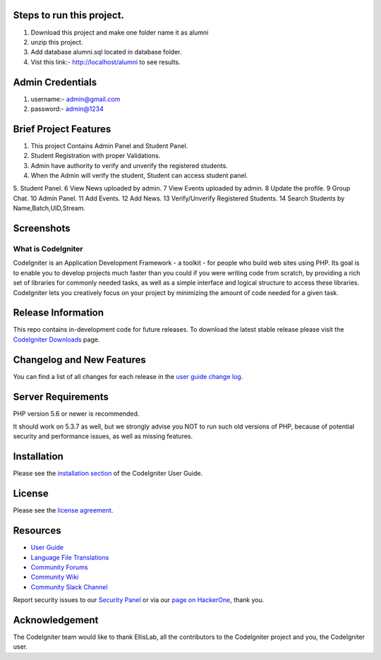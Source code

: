 *******************
Steps to run this project.
*******************
1. Download this project and make one folder name it as alumni
2. unzip this project.
3. Add database alumni.sql located in database folder.
4. Vist this link:- http://localhost/alumni to see results.

*******************
Admin Credentials
*******************
1. username:- admin@gmail.com
2. password:- admin@1234

*******************
Brief Project Features
*******************
1. This project Contains Admin Panel and Student Panel.
2. Student Registration with proper Validations.
3. Admin have authority to verify and unverify the registered students.
4. When the Admin will verify the student, Student can access student panel.
5. Student Panel.
6 View News uploaded by admin.
7 View Events uploaded by admin.
8 Update the profile.
9 Group Chat.
10 Admin Panel.
11 Add Events.
12 Add News.
13 Verify/Unverify Registered Students.
14 Search Students by Name,Batch,UID,Stream.

*******************
Screenshots
*******************
.. image:: https://github.com/karanloona/Alumni-Tracking-System-Codeigniter/blob/master/assets/img/ss6.png
.. image:: https://github.com/karanloona/Alumni-Tracking-System-Codeigniter/blob/master/assets/img/ss1.png
.. image:: https://github.com/karanloona/Alumni-Tracking-System-Codeigniter/blob/master/assets/img/ss2.png
.. image:: https://github.com/karanloona/Alumni-Tracking-System-Codeigniter/blob/master/assets/img/ss3.png
.. image:: https://github.com/karanloona/Alumni-Tracking-System-Codeigniter/blob/master/assets/img/ss4.png
.. image:: https://github.com/karanloona/Alumni-Tracking-System-Codeigniter/blob/master/assets/img/ss5.png


###################
What is CodeIgniter
###################

CodeIgniter is an Application Development Framework - a toolkit - for people
who build web sites using PHP. Its goal is to enable you to develop projects
much faster than you could if you were writing code from scratch, by providing
a rich set of libraries for commonly needed tasks, as well as a simple
interface and logical structure to access these libraries. CodeIgniter lets
you creatively focus on your project by minimizing the amount of code needed
for a given task.

*******************
Release Information
*******************

This repo contains in-development code for future releases. To download the
latest stable release please visit the `CodeIgniter Downloads
<https://codeigniter.com/download>`_ page.

**************************
Changelog and New Features
**************************

You can find a list of all changes for each release in the `user
guide change log <https://github.com/bcit-ci/CodeIgniter/blob/develop/user_guide_src/source/changelog.rst>`_.

*******************
Server Requirements
*******************

PHP version 5.6 or newer is recommended.

It should work on 5.3.7 as well, but we strongly advise you NOT to run
such old versions of PHP, because of potential security and performance
issues, as well as missing features.

************
Installation
************

Please see the `installation section <https://codeigniter.com/user_guide/installation/index.html>`_
of the CodeIgniter User Guide.

*******
License
*******

Please see the `license
agreement <https://github.com/bcit-ci/CodeIgniter/blob/develop/user_guide_src/source/license.rst>`_.

*********
Resources
*********

-  `User Guide <https://codeigniter.com/docs>`_
-  `Language File Translations <https://github.com/bcit-ci/codeigniter3-translations>`_
-  `Community Forums <http://forum.codeigniter.com/>`_
-  `Community Wiki <https://github.com/bcit-ci/CodeIgniter/wiki>`_
-  `Community Slack Channel <https://codeigniterchat.slack.com>`_

Report security issues to our `Security Panel <mailto:security@codeigniter.com>`_
or via our `page on HackerOne <https://hackerone.com/codeigniter>`_, thank you.

***************
Acknowledgement
***************

The CodeIgniter team would like to thank EllisLab, all the
contributors to the CodeIgniter project and you, the CodeIgniter user.
